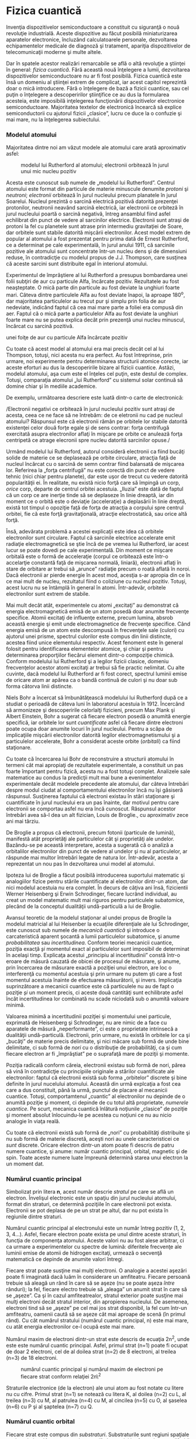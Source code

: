 * Fizica cuantică

Invenţia dispozitivelor semiconductoare a constituit cu siguranţă o nouă
revoluţie industrială. Aceste dispozitive au făcut posibilă
miniaturizarea aparatelor electronice, încluzând calculatoarele
personale, dezvoltarea echipamentelor medicale de diagnoză şi tratament,
apariţia dispozitivelor de telecomunicaţii moderne şi multe altele.

Dar în spatele acestor realizări remarcabile se află o altă revoluţie a
ştiinţei în general: /fizica cuantică/. Fără această nouă înţelegere a
lumii, dezvoltarea dispozitivelor semiconductoare nu ar fi fost
posibilă. Fizica cuantică este însă un domeniu al ştiinţei extrem de
complicat, iar acest capitol reprezintă doar o mică introducere. Fără o
înţelegere de bază a fizicii cuantice, sau cel puţin o înţelegere a
descoperirilor ştiinţifice ce au dus la formularea acesteia, este
imposibilă inţelegerea funcţionării dispozitivelor electronice
semiconductoare. Majoritatea textelor de electronică încearcă să explice
semiconductorii cu ajutorul fizicii „clasice”, lucru ce duce la o
confuzie şi mai mare, nu la înţelegerea subiectului.

*** Modelul atomului

Majoritatea dintre noi am văzut modele ale atomului care arată
aproximativ asfel:

#+CAPTION: modelul lui Rutherford al atomului; electronii orbitează în
#+CAPTION: jurul unui mic nucleu pozitiv
[[../poze/03120.png]]

Acesta este cunoscut sub numele de „modelul lui Rutherford”. Centrul
atomului este format din particule de materie minuscule denumite
/protoni/ şi /neutroni/; /electronii/ orbitează în jurul nucleului
precum planatele în jurul Soarelui. Nucleul prezintă o sarcină electrică
pozitivă datorită prezenţei protonilor, neutronii neavând sarcină
electrică, iar electronii ce orbiteză în jurul nucleului poartă o
sarcină negativă, întreg ansamblul fiind asfel echilibrat din punct de
vedere al sarcinilor electrice. Electronii sunt atraşi de protoni la fel
cu planetele sunt atrase prin intermediu gravitaţiei de Soare, dar
orbitele sunt stabile datorită mişcării electronilor. Acest model extrem
de popular al atomului a fost prezentat pentru prima dată de Ernest
Rutherford, ce a determinat pe cale experimentală, în jurul anului 1911,
că sarcinile pozitive ale atomului sunt concentrate într-un nucleu dens
şi de dimensiuni reduse, în contradicţie cu modelul propus de J.J.
Thompson, care susţinea că aceste sarcini sunt distribuite egal în
interiorul atomului.

Experimentul de împrăştiere al lui Rutherford a presupus bombardarea
unei folii subţiri de aur cu particule Alfa, încărcate pozitiv.
Rezultatele au fost neaşteptate. O mică parte din particule au fost
deviate la unghiuri foarte mari. Câteva dintre particulele Alfa au fost
deviate înapoi, la aproape 180^{o}, dar majoritatea particulelor au
trecut pur şi simplu prin folia de aur nedeviate, indicând faptul că cea
mai mare parte a foliei era compusă din aer. Faptul că o mică parte a
particulelor Alfa au fost deviate la unghiuri foarte mare nu se putea
explica decât prin prezenţă unui nucleu minuscul, încărcat cu sarcină
pozitivă.

#+CAPTION: Experimentul de împrăştiere al lui Rutherford; bombardarea
unei foiţe de aur cu particule Alfa încărcate pozitiv
[[../poze/03389.png]]

Cu toate că acest model al atomului era mai precis decât cel al lui
Thompson, totuşi, nici acesta nu era perfect. Au fost întreprinse, prin
urmare, noi experimente pentru determinarea structurii atomice corecte,
iar aceste eforturi au dus la descoperirile bizare al fizicii cuantice.
Astăzi, modelul atomului, aşa cum este el înţeles cel puţin, este destul
de complex. Totuşi, comparaţia atomului „lui Rutherford” cu sistemul
solar continuă să domine chiar şi în mediile academice.

De exemplu, următoarea descriere este luată dintr-o carte de
electronică:

/Electronii negativi ce orbitează în jurul nucleului pozitiv sunt atraşi
de acesta, ceea ce ne face să ne întrebăm: de ce eletronii nu cad pe
nucleul atomului? Răspunsul este că electronii rămân pe orbitele lor
stabile datorită existenţei celor două forţe egale şi de sens contrar:
forţa centrifugă exercitată asupra electronilor aflaţi în mişcare pe
orbite ce anulează forţa centripetă ce atrage elecronii spre nucleu
datorită sarcinilor opuse./

Urmând modelul lui Rutherford, autorul consideră electronii ca fiind
bucăţi solide de materie ce se deplasează pe orbite circulare, atracţia
faţă de nucleul încărcat cu o sarcină de semn contrar fiind balansată de
mişcarea lor. Referirea la „forţa centrifugă” nu este corectă din punct
de vedere tehnic (nici chiar pentru planete), dar este uşor de trecut cu
vedere datorită popularităţii ei. În realitate, nu există nicio forţă
care să împingă un corp, /orice/ corp, departe de centrul orbitei
acestuia. „Iluzia” este dată de faptul că un corp ce are inerţie tinde
să se deplaseze în linie dreaptă, iar din moment ce o orbită este o
deviaţie (acceleraţie) a deplasării în linie dreptă, există tot timpul o
opoziţie faţă de forţa de atracţia a corpului spre centrul orbitei, fie
că este forţă gravitaţională, atracţie electrostatică, sau orice altă
forţă.

Însă, adevărata problemă a acestei explicaţii este idea că orbitele
electronilor sunt circulare. Faptul că sarcinile electrice accelerate
emit radiaţie electromagnetică se ştie încă de pe vremea lui Rutherford,
iar acest lucur se poate dovedi pe cale experimentală. Din moment ce
mişcare orbitală este o formă de acceleraţie (corpul ce orbitează este
într-o accelarţie constantă faţă de mişcarea normală, liniară),
electronii aflaţi în stare de orbitare ar trebui să „arunce” radiaţie
precum o roată aflată în noroi. Dacă electronii ar pierde energie în
acest mod, acesţia s-ar apropia din ce în ce mai mult de nucleu,
rezultatul fiind o coliziune cu nucleul pozitiv. Totuşi, acest lucru nu
se întâmplă în general în atomi. Într-adevăr, orbitele electronilor sunt
extrem de stabile.

Mai mult decât atât, experimentele cu atomi „excitaţi” au demonstrat că
energia electromagnetică emisă de un atom posedă doar anumite frecvenţe
specifice. Atomii excitaţi de influenţe externe, precum lumina, absrob
această energie şi emit unde electromagnetice de frecvenţe specifice.
Când energia emisă de un atom este descompusă în frecvenţele sale
(culori) cu ajutorul unei prisme, spectrul culorilor este compus din
linii distincte, acestea fiind unice elementului respectiv. Acest
fenoment este în general folosit pentru identificarea elementelor
atomice, şi chiar şi pentru determinarea proporţiilor fiecărui element
dintr-o compoziţie chimică. Conform modelului lui Rutherford şi a
legilor fizicii clasice, domeniu frecvenţelor acestor atomi excitaţi ar
trebui să fie practic nelimitat. Cu alte cuvinte, dacă modelul lui
Rutherford ar fi fost corect, spectrul luminii emise de oricare atom ar
apărea ca o bandă continuă de culori şi nu doar sub forma câtorva linii
distincte.

Niels Bohr a încercat să îmbunătăţească modelului lui Rutherford după ce
a studiat o perioadă de câteva luni în laboratorul acestuia în 1912.
Încercând să armonizeze şi descoperirile celorlalţi fizicieni, precum
Max Plank şi Albert Einstein, Bohr a sugerat că fiecare electron posedă
o anumită energie specifică, iar orbitele lor sunt /cuantificate/ asfel
că fiecare dintre electroni poate ocupa doar anumite locuri în jurul
nucleului. Pentru a scăpa de implicaţiile mişcării electronilor datorită
legilor electromagnetismului şi a particulelor accelerate, Bohr a
considerat aceste orbite (/orbitali/) ca fiind staţionare.

Cu toate că încercarea lui Bohr de reconstruire a structurii atomului în
termeni cât mai apropiaţi de rezultatele experimentale, a constituit un
pas foarte împortant pentru fizică, acesta nu a fost totuşi complet.
Analizele sale matematice au condus la predicţii mult mai bune a
evenimentelor experimentale decât modelele precedente ale atomului, dar
câteva întrebări despre modul ciudat al comportamentului electronilor
încă nu îşi găsiseră răspunsul. Susţinerea faptului că electroni existau
în stări staţionare şi cuantificate în jurul nucleului era un pas
înainte, dar motivul pentru care electronii se comportau asfel nu era
încă cunoscut. Răspunsul acestor întrebări avea să-l dea un alt
fizician, Louis de Broglie., cu aproximativ zece ani mai târziu.

De Broglie a propus că electronii, precum fotonii (particule de lumină),
manifestă atât proprietăţi ale particulelor cât şi proprietăţi ale
undelor. Bazându-se pe această interpretare, acesta a sugerată că o
analiză a orbitalilor electronilor din punct de vedere al undelor şi nu
al particulelor, ar răspunde mai multor întrebări legate de natura lor.
Într-adevăr, acesta a reprezentat un nou pas în dezvoltarea unui model
al atomului.

Ipoteza lui de Broglie a făcut posibilă introducerea suportului
matematic şi analogiilor fizice pentru stările cuantificate al
electronilor dintr-un atom, dar nici modelul acestuia nu era complet. În
decurs de câţiva ani însă, fizicientii Werner Heisenberg şi Erwin
Schrodinger, fiecare lucrând individual, au creat un model matematic
mult mai riguros pentru particulele subatomice, plecând de la conceptul
dualităţii undă-particulă a lui de Broglie.

Avansul teoretic de la modelul staţionar al undei propus de Brogile la
modelul matricial al lui Heisenber la ecuaţiile diferenţiale ale lui
Schrodinger, este cunoscut sub numele de /mecanică cuantică/ şi
introduce o carcateristică aparent şocantă a lumii particulelor
subatomice, şi anume /probabilitatea/ sau /incertitudinea/. Conform
teoriei mecanicii cuantice, poziţia exacţă /şi/ momentul exact al
particulelor sunt imposibil de determinat în acelaşi timp. Explicaţa
acestui „principiu al incertitudinii” constă într-o eroare de măsură
cauzată de obicei de procesul de măsurare, şi anume, prin încercarea de
măsurare exactă a poziţiei unui electron, are loc o interferenţă cu
momentul acestuia şi prin urmare nu putem şti care a fost momentul
acestuia înainte de efectuarea măsurătorii, şi invers. Implicaţia
suprinzătoare a mecanicii cuantice este că particulele nu au de fapt o
poziţie /şi/ un moment precis, ci aceste două cantităţi sunt echilibrate
asfel încât incertitudinea lor combinată nu scade niciodată sub o
anumită valoare minimă.

Valoarea minimă a incertitudinii poziţiei şi momentului unei particule,
exprimată de Heisenberg şi Schrodinger, nu are nimic de a face cu
aparatele de măsură „neperformante”, ci este o proprietate intrinsecă a
dualităţii undă-particulă. Electronii, prin urmare, nu există în
orbitele lor ca şi „bucăţi” de materie precis delimitate, şi nici măcare
sub formă de unde bine delimitate, ci sub formă de /nori/ cu o
distribuţie de probabilităţi, ca şi cum fiecare electron ar fi
„împrăştiat” pe o suprafaţă mare de poziţii şi momente.

Poziţia radicală conform căreia, electronii existau sub formă de nori,
părea să vină în contradicţie cu principiile originale a stărilor
cuantificate ale electronilor: faptul că electronii există sub forma
„orbitelor” discrete şi bine definite în jurul nucelului atomului.
Această din urmă explcaţia a fost cea care a dus constituit, până la
urmă, punctul de placare al mecanicii cuantice. Totuşi, comportamtenul
„cuantic” al electronilor nu depinde de o anumită poziţie şi moment, ci
depinde de cu totul altă proprietate, /numerele cuantice/. Pe scurt,
mecanica cuantică înlătură noţiunile „clasice” de poziţie şi moment
absolut înlocuindu-le pe acestea cu noţiuni ce nu au nicio analogie în
viaţa reală.

Cu toate că electronii există sub formă de „nori” cu probabilităţi
distribuite şi nu sub formă de materie discretă, aceşti nori au unele
caracteristicei ce /sunt/ discrete. Oricare electron dintr-un atom poate
fi descris de patru numere cuantice, şi anume: număr cuantic principal,
orbital, magnetic şi de spin. Toate aceste numere luate împreună
determină starea unui electron la un moment dat.

*** Numărul cuantic principal

Simbolizat prin litera *n*, acest număr descrie /stratul/ pe care se
află un electron. Învelişul electronic este un spaţiu din jurul
nucleului atomului, format din straturi, ce determină poziţiile în care
electronii pot exista. Electronii se pot deplasa de pe un strat pe
altul, dar nu pot exista în regiunile dintre straturi.

Numărul cuantic principal al electronului este un număr întreg pozitiv
(1, 2, 3, 4...). Asfel, fiecare electron poate exista pe unul dintre
aceste straturi, în funcţia de componenţa atomului. Aceste valori nu au
fost alese arbitrar, ci ca urmare a experimentelor cu spectre de lumină:
diferitele frecvenţe ale luminii emise de atomii de hidrogen excitaţi,
urmează o secvenţă matematică ce depinde de anumite valori întregi.

Fiecare strat poate susţine mai mulţi electroni. O analogie a acestei
aşezări poate fi imaginată dacă luăm în considerare un amfiteatru.
Fiecare persoană trebuie să aleagă un rând în care să se aşeze (nu se
poate aşeza /între/ rânduri); la fel, fiecare electro trebuie să
„aleaga” un anumit strat în care să se „aşeze”. Ca şi în cazul
amfiteatrealor, stratul exterior poate susţine mai mulţi electroni decât
stratul interior, din apropierea nucleului. De asemenea, electroni tind
să se „aşeze” pe cel mai jos strat disponibil, la fel cum într-un
amfiteatru, oamenii caută să se aşeze cât mai aproape de scenă (în
primul rând). Cu cât numărul stratului (numărul cuantic principal, n)
este mai mare, cu atât energia electronilor ce-l ocupă este mai mare.

Numărul maxim de electroni dintr-un strat este descris de ecuaţia
2n^{2}, unde este este numărul cuantic principal. Asfel, primul strat
(n=1) poate fi ocupat de doar 2 electroni, cel de al doilea strat (n=2)
de 8 electroni, al treilea (n=3) de 18 electroni.

#+CAPTION: numărul cuantic principal şi numărul maxim de electroni pe
#+CAPTION: fiecare strat conform relaţiei 2n\^2
[[../poze/03391.png]]

Straturile electronice (de la electron) ale unui atom au fost notate cu
litere nu cu cifre. Primul strat (n=1) se notează cu litera K, al doilea
(n=2) cu L, al treilea (n=3) cu M, al patrulea (n=4) cu M, al cincilea
(n=5) cu O, al şaselea (n=6) cu P şi al şaptelea (n=7) cu Q.

*** Numărul cuantic orbital

Fiecare strat este compus din /substraturi/. Substraturile sunt regiuni
spaţiale ce descriu locul în care pot exista „nori” electronici iar
forma lor este diferită de la un substrat la altul. Primul substrat are
forma unei sfere, dacă îl privim sub forma unui nori de electroni ce
„înveleşte” tridimensional nucleul atomic. Cel de al doilea substrat
însă, este compus din doi „lobi” conectaţi împreună într-un singur punct
în apropierea centrului atomului. Al treilea substrat este format
dintr-un set de patru „lobi” aranjaţi în jurul nucleului.

#+CAPTION: reprezentarea substraturilor sub formă orbitală
[[../poze/03420.png]]

Numărul orbital este un număr întreg, la fel ca şi numărul principal,
doar că înclude şi zero. Aceste numere sunt simbolizate prin intermediul
literei *l*. Numărul substraturilor dintr-un strat este egal cu numărul
cuanti orbital. Asfel, primul strat (n=1) are un substrat, numerotat cu
0; al doilea strat (n=2) are două substraturi, 0 şi 1; al treilea strat
(n=3) are trei substraturi, 0,1 şi 2. O altă convenţie, foarte des
întâlnită, este numerotarea substraturilor prin s (l=0), p (l=1), d
(l=2) şi f (l=3)

#+CAPTION: (a) reprezentarea lui Bohr a atomului de argint, (b)
reprezentarea substraturilor atomului de Ag; notaţia spectroscopică
[[../poze/03392.png]]

*** Numărul cuantic magnetic

Numărul cuantic magnetic al unui electron determină orientarea formei
substratului. „Lobii” substraturile pot fi orientăţi în mai multe
direcţii. Aceste orientării diferite poartă numele de /orbitali/. Primul
substrat (s; l=0) este o sferă fără posibilitatea de existenţă a unei
direcţii, prin urmare, în acest caz, avem doar un orbital. Pentru al
doilea substrat (p; l=1) din fiecare strat, „lobii” acestora pot avea
trei direcţii diferite.

Simbolul numărului magnetic este *m_{l}*. Pentru a calcula numărul de
orbitali din fiecare strat, înmulţim numărul substratului şi adăugăm 1
(2*l + 1). De exemplu, priumul substrat (l=0) al oricărui strat, conţine
un singur orbital, numerotat cu 0; al doilea substrat (l=1) al oricărui
strat conţine trei orbitali, -1, 0, 1; al treilea substrat (l=2) conţine
cinci orbitali, numerotaţi cu -2, -1, 0, 1 şi 2; etc.

*** Numărul cuantic de spin

Proprietatea de „spin” a electronilor a fost descoperită pe cale
experimentală. O observaţie mai atentă a liniilor spectrale a reliefat
faptul că fiecare linie este de fapt o pereche de linii foarte apropiate
una de cealaltă, ipoteza fiind că această structură este rezultatul
spin-ului fiecărui electron în jurul propriei sale axe. Atunci când sunt
excitaţi, electronii cu spin diferit vor emite energie sub frecvenţe
diferite.

Numărul de spin este simbolizat prin *m_{s}*. În fiecare orbital, din
fiecare substrat al fiecărui strat, pot exista doi electroni, unul cu
spin +1/2, iar celălalt cu spin -1/2.

*** Principiul de excluziune al lui Pauli

Explicarea aşezării electronilor în atom cu ajutorul acestor numere
cuantice poartă numele de /principiul de excluziune al lui Pauli/. Acest
principiu spune că, în acelaşi atom, nu pot exista doi electronic care
să ocupe exact aceleaşi stări cuantice. Cu alte cuvinte, fiecare
electron al unui atom posedă un set unic de numere cuantice. Acest lucru
impune o limită numărului de electroni ce pot ocupa orice orbital,
substrat sau strat.

Mai jos este este prezentat aranjamentul electronic al atomului de
hidrogen:

#+CAPTION: aranjamentul electronic al atomului de hidrogen
[[../poze/03365.png]]

Cu nucleul format dintr-un singur proton, este suficient un electron
pentru ca atomul să atingă achilibrul electrostatic (sarcina electrică
pozitivă a protonului este în echilibru cu sarcina electrică negatică a
electronului). Acest electron ocupă stratul cel mai de jos (n=1), primul
substrat (l=1), în singurul orbital (orientarea spaţială) al acelui
substrat (m_{l}=0), cu un spin de 1/2. O metodă practică şi des
întâlnită de descriere a acestui aranjament constă în scrierea
electronilor în funcţie de straturile şi substraturile ocupate; această
convenţie portă numele de /notaţia spectroscopică/. Sub această notaţie,
numărul stratului este un număr întreg pozitiv, substratul este o literă
(s, p, d, f), iar numărul total de electroni dintr-un substrat (toţi
orbitalii şi spinii incluşi) este reprezentat printr-un indice superior.
Asfel, hidrogenul, având doar un singur electron în stratul inferior, se
poate descrie prin notaţia 1s^{1}.

Trecând la următorul atom (în ordinea numărului atomic), avem elementul
heliu:

#+CAPTION: aranjamentul electronic al atomului de heliu
[[../poze/03366.png]]

Nucleul unui atom de heliu are în compoziţia sa doi protoni, iar acest
lucru necesită existenţa a doi electroni pentru a echilibra sarcina
electrică totală a atomului. Din moment ce ambii electroni, unul cu spin
1/2, celălalt cu spin -1/2, „încap” pe un singur orbital, configuraţia
atomului de heliu nu necesită substraturi sau straturi suplimentare
pentru cel de al doilea electron.

Totuşi, un atom ce conţine trei sau mai mulţi electron, va necesita
substraturi adiţionale pentru toţi acei electroni, din moment ce pe
stratul inferior (n=1) încat doar doi electron. Să considerăm următorul
atom, cel de litiu.

#+CAPTION: aranjamentul electronic al atomului de litiu
[[../poze/03367.png]]

Un atom de litiu foloseşte doar o fracţiune din capacitatea stratului L
(n=2), capacitatea totală a acestuia fiind de opt electroni (capacitatea
maximă a stratului = 2n^{2}, unde n este numărul stratului). Dacă
examinăm aranjamentul electronic al unui atom cu stratul L completat,
putem vedea cum toate combinaţiile de substraturi, orbitali şi spini
sunt ocupate de electroni. Elementul ce corespunde acestei configuraţii
este neonul.

#+CAPTION: aranjamentul electronic al atomului de neon
[[../poze/03368.png]]

Adesea, atunci când se foloseşte notaţia spectroscopică a unui atom,
toate straturile ce sunt ocupate complet sunt ignorate, fiind scrise
doar straturile neocupate sau stratul ocupat superior. De exemplu,
neonul (prezentat mai sus), ce are două straturi complet ocupate, poate
fi descris pur şi simplu prin 2p^{6} în loc de 1s^{2}2s^{2}2p^{6}.
Litiul, având stratul K complet ocupat, şi doar un singur electron în
stratul L, poate fi descris prin notaţia 2s^{1} în loc de 1s^{2}2s^{1}.

„Ignorarea” straturilor inferioare, complet ocupate, nu este doar o
convenţie de scriere, ci ilustrează foarte bine un principiu de bază al
chimiei: comportamentul chimic al unui element este determinat în primul
rând de straturile sale neocupate. Atât hidrogenul cât şi litiul posedă
un singur electron în straturile superioare (1s^{1} şi 2s^{1}), iar
acest lucru se traduce printr-un comportament similar al celor două
elemente. Ambele elemente sunt reactive, şi au o reactivitate similară.
Contează mai puţin faptul că litiul posedă un strat complet (K) în plus
faţă de hidrogen. Comportamentul său chimic este determinat de stratul
său neocupat, L.

Elementele a căror straturi superioare sunt ocupate complet, sunt
clasificate ca elemente /nobile/, fiind aproape non-reactive faţă de
celelalte elemente. Aceste elemente au fost clasificate în trecut ca
/inerte/, crezându-se că sunt complet non-reactive, dar acestea pot
forma compuşi cu alte elemente în condiţii specifice.

Sumar:

-  Electronii există în atomi sub formă de „nori” ai probabilităţilor
   distribuite, şi nu sub forma unor corpuri discrete ce orbitează în
   jurul nucelului precum sateliţii în jurul planetelor
-  Fiecare electron din jurul nucleului atomului are o „stare” unică
   descrisă de patru numere cuantice: numărul cuantic principal,
   cunoscut sub numele de strat; numărul cuantic orbital, cunoscut sub
   numele de substrat; numărul cuantic magnetic, ce descrie orbitalul
   (orientarea stratului); numărul cuantic de spin, sau pur şi simplu
   spin. Aceste stări sunt cuantificate, adică electronul nu poate
   exista „între” aceste stări ce sunt definite de numerotaţia cuantică
-  Numărul cuantic principal (n) descrie stratul pe care se află
   electronul. Cu cât acest număr este mai mare, cu atât raza norului
   electronic este mai mare faţa de nucleul atomului, şi cu atât este
   mai mare energia electronului. Aceste numere sunt numere întregi
   pozitive
-  Numărul cuantic orbital (l) descrie forma norului electronic dintr-un
   anumit strat şi este cunoscut adesea sub numele de substrat. Numărul
   substraturilor (formelor norilor electronici) din oricare strat este
   egal cu număru cuantic orbital. Acestea sunt numere întregi pozitive
   ce încep de la zero şi se termină la n-1 (n - numărul cuantic
   principal)
-  Numărul cuantic magnetic m_{l} descrie orientarea substratului (forma
   norului electronic). Numărul orientărilor substraturilor este de 2l +
   1 (l - numărul cuantic orbital). Fiecare orientare unică poartă
   numele de orbital. Aceste numere sunt întregi, cu valor între -l şi l
-  Numărul cuantic de spin m_{s} descrie o altă proprietate a
   electronului, iar valoarea acestuia poate să fie +1/2 sau -1/2
-  Principiul de excluziune al lui Pauli spune că, într-un atom, nu
   există doi electroni cu acelaşi set de numere cuantice. Prin urmare,
   numărul maxim de electroni pe fiecare orbital este de 2 (spin=1/2 şi
   spin=-1/2), de exemplu
-  Notaţia spectroscopică este o convenţie folosită pentru descrierea
   configuraţiei electronilor dintr-un atom. Straturile sunt descrise de
   numere întregi, urmate de substraturi, descrise cu ajutorul literelor
   (s, p, d, f), iar un indice superior este folosit pentru indicarea
   numărului total de electroni de pe fiecare substrat în parte
-  Comportamentul chimic al unui atom este complet determinat de
   electronii din straturile neocupate complet. Straturile inferioare
   ocupate complet nu au aproape niciun efect asupra formării
   legăturilor chimice ale elementelor

* Valenţa şi structura cristalină

*** Valenţa

Electronii din stratul exterior, sau stratul de valenţă, sunt cunoscuţi
sub numele de electroni de /valenţă/. Aceşti electroni sunt responsabil
de proprietăţile chimice ale elementelor. Aceştia sunt electronii ce
participă la reacţiile chimice cu celelalte elemente. Conform unei
reguli chimice simplificate, aplicabilă reacţiilor simple, atomii
încearcă să-şi completeze toate locurile libere ale stratului exterior
cu electroni. Atomii pot ceda câţiva elecroni pentru a „descoperi” un
strat complet, sau pot accepta câţiva electroni pentru a completa
ultimul strat (stratul exterior). Ambele procese duc la formarea
ionilor. Atomii pot chiar să împartă electroni între ei în încercarea de
completare a stratului exterior, ducând la formarea legăturilor
moleculare, adică, atomii se asociază pentru formarea unei molecule.

De exemplu, elementele din grupa I din tabelul periodic, Li, Na, K, Cu,
Ag şi Au au doar un singur electron de valenţă (numărul de electroni de
pe ultimul strat). Toate aceste elemente posedă proprietăţi chimice
similare. Aceşti atomi cedează un electron pentru a reacţiona cu alte
elemente, iar această proprietatea face ca aceste elemente să fie
conductoare excelente de electricitate.

#+CAPTION: elementele din grupa I; toate au un singur electron de
valenţă, electron care este cedat în reacţia cu alte elemente chimice
[[../poze/03394.png]]

Elementele din grupa VIIA, Fl, Cl şi BR, au toate câte 7 electroni în
stratul exterior (stratul de valenţă). Aceste elemente acceptă un
electron pentru completarea stratului de valenţă la 8 electroni. În
cazul în care aceste elemente acceptă un electron, ele formează ioni
negativi. Din moment ce nu cedeazăelectroni, aceste elemente sunt foarte
buni izolatori electrici.

#+CAPTION: elementele din grupa VIIA; toate au şapte electroni de
valenţă, prin urmare, acestea acceptă un electron pentru completarea
#+CAPTION: stratului de valenţă
[[../poze/03394.png]]

De exemplu, un atom de Cl acceptă un electron al unui atom de Na
devenind ion negativ Cl^{-}, iar atomul de Na devine ion pozitiv,
Na^{+}. Un /ion/ este un atom, moleculă sau grupare de atomi care are un
exces de sarcină electrică pozitivă sau negativă. Acesta este modul în
care Na şi Cl se combină pentru formarea NaCl, sarea de masă, care este
defapt o pereche de ioni, Na^{+}Cl^{-}. Fiindcă sarcinile celor doi ioni
sunt de semn contrar, cei doi se atrag reciproc.

#+CAPTION: Atomul de Na doneazăun electron atomului de Cl, formând ioni
#+CAPTION: pozitivi şi negativ de Na, respectiv Cl
[[../poze/03398.png]]

Structura cristalină a clorurii de sodiu (NaCl) este prezentată în
figura de mai jos.

#+CAPTION: structura cristalină a clorurii de sodiu (NaCl)
[[../poze/03400.png]]

Elementele din grupa a VIIIA, He, Ne, Ar, Kr şi Xe au toate câte 8
electroni pe stratul de valenţă. Acest lucru înseamnă că aceste elemente
nici nu donează dar nici nu acceptă electroni, neparticipând la reacţii
chimice cu alte elemente. Toate sunt izolatori electrici şi se găsesc
sub formă de gaz la temperatura camerei.

#+CAPTION: elementele din grupa VIIIA au toate câte 8 electroni pe
stratul de valentă, prin urmare, aceste elemente nu cedează şi nici nu
acceptă electroni, ceea ce înseamnă ca nu pot participa la reacţii
#+CAPTION: chimice
[[../poze/03396.png]]

Elementele din grupa IVA, C, Si şi Ge au toate câte 4 electroni în
stratul de valenţă. Aceste elemente formează compuşi cu alte elemente,
dar nu formează ioni. Acest tip de legătură este cunoscută sub numele de
/legătură covalentă/. Se poate observa că atomul din centru are
completat stratul de valenţă prin punerea în comun a electronilor
atomilor. Figura de mai jos este o reprezentare bi-dimensională a unui
aranjament tri-dimensional. Elementele din această grupă prezintă
proprietăţile semiconductoare pe care le vom studia în continuare.

#+CAPTION: elementele din grupa IVA au toate câte 4 electroni pe stratul
de valenţă; aceste elemente sunt studiate în electronică pentru
#+CAPTION: proprietăţile lor semiconductoare
[[../poze/03397.png]]

*** Structura cristalină

Majoritatea substanţelor inorganice formează o structură ordonată
denumită /cristal/ atunci când se formează legături între atomii sau
ionii acestora. Chiar şi metalele sunt compuse din cristale, la nivel
microscopic. Practic însă, toate metalele industriale au o strucutră
policristalină, în afară de materialele semiconductoare ce sunt
monocristaline.

Majoritatea metalelor sunt moi şi uşor deformabile pe cale industrială.
În timpul prelucrării, microcristalele sunt deformate, iar electronii de
valenţă sunt liberi să se deplaseze prin reţeaua cristalină, şi de la
cristal la cristal. Electronii de valenţă nu aparţin unui atom anume, ci
tuturor atomilor.

Structura cristalină rigidă a NaCl prezentată mai sus, este compusă
dintr-o structură regulată repetitivă formată din ioni pozitivi de Na şi
ioni negativ de Cl. Odată ce atomii de Na şi Cl formează ionii de Na^{+}
şi Cl^{-} prin transferul unui electron de la Na la Cl, fără existenţa
electronilor liberi, electronii nu sunt liberi să se deplaseze prin
reţeaua cristalină, o diferenţa mare faţă de metale. Nici ionii nu sunt
liberi. Ionii sunt liberi să se deplaseze doar dacă NaCl este dizolvata
în apă, dar în acest caz, cristalul nu mai există. Materialele ionice
formează structuri cristaline datorită atracţiei electrostatice
puternice dintre ionii încărcaţi cu sarcini opuse.

Materialele semiconductoare din grupa IV (C, Si, Ge), formează de
asemenea cristale. Fiecare atom formează o legătură chimică covalentă cu
alţi patru atomi. Cristalul format este practic o singură moleculă.
Structura cristalină este relativ rigidă şi rezistă deformaţiilor.
Există un număr relativ mic de electroni liberi prin cirstal.

Sumar:

-  Atomii încearcă să-şi completeze stratul exterior, de valenţă, cu
   toţi cei 8 electroni (2 electroni pentru stratul inferior). Atomii
   pot dona, accepta sau împărţi electroni pentru a completa un strat
-  Atomii formează adesea structuri ordonate şi rigide denumite cristale
-  Un ion pozitiv se formează prin cedarea unui elentron de către un
   atom neutru
-  Un ion negativ se formează prin acceptarea unui elentron de către un
   atom neutru
-  Elementele semiconductoare din grupa IVA, C, Si şi Ge au o structură
   cristalină de tip diamant. Fiecare atom al cristalului este parte a
   unei molecule gigantice, formând legături cu alţi patru atomi
-  Majoritatea dispozitivelor semiconductoare sunt confecţionate din
   monocristale

* Teoria benzilor de energie

Fizica cuantică descrie starea electronilor dintr-un atom cu ajutorul
celor patru numere cuantice. Aceste numere descriu /stările permise/ ale
electronilor dintr-un atom. Dacă revenim la analogia amfiteatrului,
numerele cuantice descriu numărul rândurilor şi a locurilor existente.
Electronii individuali pot fi descrişi printr-o combinaţie de numere
cuantice, precum un spectator într-un amfiteatru primeşte un anumit rând
şi număr.

La fel ca spectatorii dintr-un amfiteatru, ce se pot deplasa liberi
între scaune şi rânduri, şi electronii îşi pot modifica starea dacă
există destulă energie şi loc pentru deplasarea acestora. Din moment ce
nivelul stratului este strâns legat cu cantitatea de energie a unui
electron, „salturile” între straturi (şi chiar substraturi) necesită un
transfer de energie. Pentru ca un electron să se poată deplasa într-un
strat mai înalt, acesta are nevoie de energie adiţională dintr-o sursă
externă. Folosind analogia amfiteatrului, pentru a ajunge într-un rând
de scaune superior, este nevoie de o energie din ce în ce mai mare,
deoarece persoana trebuie să urce la o înălţime tot mai mare ce necesită
învingerea forţei gravitaţionale. De asemenea, dacă un electron coboară
pe un strat inferior, acesta cedează energie. Aceste nivele poartă
numele de /nivele energetice/

Nu toate „salturile” sunt însă egale, cele dintre straturi necesită cel
mai mare schimb de energie, pe când salturile dintre substraturi sau
dintre orbitali necesită un schimb de energie mai mic.

Când atomii se combină pentru formarea substanţelor, straturile,
substraturile şi orbitalii exterior se combină între ele, ducând la
creşterea energiei disponible pentru electroni. Când un număr foarte
mare de atomi sunt foarte aproape unul de celălalt, aceste nivele de
energie disponibile formează o /bandă/ de electroni aproape continuă,
bandă pe care electroni se pot deplasa cu uşurinţă.

#+CAPTION: suprapunerea benzilor energetice în cazul metalelor
[[../poze/03370.png]]

Lăţimea acestor benzi şi distanţa dintre ele determină mobilitatea
electronilor în cazul aplicării unui câmp electric asupra lor. În
substanţele metalice, benzile libere se suprapun cu benzile ce conţin
electroni, ceea ce înseamnă că electronii unui singur atom se pot
deplasa la un nivel energetic mai mare necesitând foarte puţină energie
externă sau chiar deloc. Asfel, electronii din stratul exterior sunt
cunoscuţi sub numele de /electroni liberi/ şi se pot deplasa foarte uşor
dacă sunt supuşi unui câmp electric exterior.

Suprapunerea benzilor nu are loc însă în toate substanţele, indiferent
de numărul atomilor ce se află în proximitate. În cazul unor substanţe,
există o distanţa considerabilă între banda de valenţă (nivelul
energetic cel mai mare) şi următoarea bandă goală, denumită /banda de
conducţie/. Prin urmare, electronii de valenţă sunt „legaţi” de atomii
lor şi nu pot deveni mobili în cadrul substanţelor fără ajutorul unei
energii externe considerabile. Aceste substanţe formează materialele
izolatoare (dielectrice).

#+CAPTION: separarea benzilor energetice în cazul dielectricilor
[[../poze/03371.png]]

Însă, materialele din categoria /semiconductorilor/ au o „distanţă
energetică” îngustă între benzile de valenţă şi cele de conducţie.
Asfel, cantitatea de energie necesară pentru trecerea electronilor de
valenţă în banda de conducţie, de undă devin mobil, este destul de
modestă.

#+CAPTION: separarea benzilor energetice în cazul materialelor
#+CAPTION: semiconductoare
[[../poze/03372.png]]

La temperaturi joase, energia termică disponibilă pentru „împingerea”
electronilor de valenţă peste spaţiul dintre banda de valenţă şi cea
conducţie este foarte mică, iar materialul semiconductor se comportă
precum un izolator. La temperaturi înalte însă, energia termică devine
suficient de mare pentru a forţa electronii peste „distanţa energetică”,
iar materialul se va comporta precum un material conductor.

Sumar:

-  Pentru îndepărtarea unui electron din banda de valenţă spre o bandă
   neocupată, superioară, denumită bandă de conducţie, este nevoie de o
   anumită energie exterioară. Pentru deplasarea electronilor între
   straturi este nevoie de o energie mai mare decât pentru deplasarea
   lor între substraturi.
-  Datorită faptului că banda de valenţă şi cea de conducţie se suprapun
   în cazul metalelor, energia necesară pentru deplasarea unui electron
   este mică. Prin urmare, metalele sunt conductori de electricitate
   foarte buni
-  Spaţiul foarte mare existent între banda de valenţă şi cea de
   conducţie în cazul materialelor izolatoare, necesită o energie foarte
   mare pentru deplasare electronilor între aceste benzi. Din această
   cauză, aceste materiale sunt bune izolatoare şi nu conduc
   electricitate
-  Materialele semiconductoare au un spaţiu relativ mic între banda de
   valenţă şi banda de conducţie. Semiconductorii puri nu sunt nici buni
   izolatori, nici buni conductori

* Electroni şi goluri

Materialele semiconductoare pure sunt izolatori relativ buni, în
comparaţie cu metalele, dar nu sunt la fel de bune precum sticla, de
exemplu. Pentru a putea fi folosit în aplicaţii cu semiconductori,
materialul semiconductor pur, nedopat, nu trebuie să conţină mai mult de
o impuritatea la 10 miliarde de atomi semiconductori. Acest lucru este
analog unei impurităţi sub formă de „un fir de praf într-un sac de
zahăr”. Materialele semiconductoare impure sunt conductoare mult mai
bune, dar nu la fel de bune precum metalele. De ce se întâmplă acest
lucru? Pentru a putea răspunde acestei întrebări, trebuie să ne uităm la
structura electronică a acestor materiale.

#+CAPTION: strucutra electronică a materialelor semiconductoare;
#+CAPTION: reprezentarea electronilor şi a golurilor
[[../poze/03403.png]]

În figura de sus (a), cei patru electroni din stratul de valenţă a unui
material semiconductor formează legături covalente cu alţi patru atomi.
Toţi electronii unui atom sunt formează legături covalente. Electronii
nu se pot deplasa liber în structura cristalului. Prin urmare,
semiconductorii puri (intrinseci) sunt izolatori relativ buni în
coparaţie cu metalele. Energia termină poate elibera ocazional un
electron din structura cristalină a semiconductorului. Acest electron se
poate deplasa liber prin structura cristalului (electron liber). Când
acest electron a fost eliberat cu ajutorul unei energii exterioare, a
lăsat în urma lui un loc liber cu sarcină pozitivă în structura
cristalului, sarcină cunoscută sub numele de /gol/. Acest gol nu este
nici el fix, ci se poate deplasa liber. Atât electronul, cât şi golul
contribuie la conducţia electrică a cristalului. Electronul este liber
până în moment în care „cade” într-un gol, proces cunoscut sub numele de
/recombinaţie/. Dacă se aplică un câmp electric extern asupra
semiconductorului, electronii şi golurile se vor deplasa în direcţii
opuse. Creşterea temperaturii duce le creşterea numărului de electroni
şi goluri şi la descreşterea rezistenţei. Acest lucru este exact opus
comportamentului metalelor, unei rezistenţa creşte cu creşterea
temperaturii datorită creşterii coliziunilor dintre electroni şi
structura cristalină. Numărul de electroni şi goluri într-un
semiconductor intrinsec este egal. Totuşi, viteza de deplasare ai celor
doi purtători de sarcină (electroni şi goluri) nu este egală la
aplicarea unui câmp electric extern. Cu alte cuvinte, /mobilitatea/
celor doi purtători de sarcină nu este aceeiaşi.

Materialele semiconductoare pure nu sunt foarte folositoare. Acestea
trebuie să prezintă un nivel înalt de puritate înainte de adăugarea
impurităţilor specifice.

Materialele semiconductoare pure (1 parte la 10 miliarde), pot fi
„murdărite” cu aproximativ 1 parte la 10 milioane pentru creşterea
numărului de purtători de sarcină. Adăugarea unei impurităţi precise
unui material semiconductor este cunoscută sub numele de /dopare/.
Doparea creşte conductivitatea semiconductorului, pentru ca acesta să se
comporta mai mult ca un metal decât ca un izolator.

*** Impuritatea donoare de tip N

Creşterea numărului sarcinilor electrice negative din structura
cristalină a unui material semiconductor se poate realiza prin doparea
cu electroni a unui material /donor/ precum fosforul. Materialele
donatoare de electroni, cunoscute şi sub numele de „materiale de /tip
N/”, includ elemente din grupa VA a tabelului periodic: N (azot), P
(fosfor), As (arsenic) şi Sb (stibiu sau antimoniu). Azotul şi fosforul
sunt folosite ca dopanţi de tipul N pentru diamant, iar fosforul,
arsenicul şi stibiul sunt folosite pentru siliciu.

Structura cristalină din figura de mai jos conţine atomi având câte
patru electroni în stratul de valenţă, formând câte patru legături
covalente cu atomii adiacenţi. Aceasta este structura anticipată a
materialului semiconductor. Adăugarea unui atom de fosfor cu cinci
electroni în stratul de valenţa întroduce un electron suplimentar în
structura materialului, în comparaţie cu atomul de siliciu (figura de
mai jos (b)). Impuritatea petavalentă formează patru legături covalente
cu patru atomi de siliciu cu ajutorul a patru electroni din cei cinci
disponibili. Structura asfel formată va dispune de un electron liber,
rămas de la atomul de fosfor, ce nu are o legătură foarte strânsă cu
cristalul la fel cu au ceilalţi electroni de siliciu, fiind liber să se
deplaseze în cristal. Din moment de am dopat semiconductorul cu un atom
de fosfor la fiecare 10 milioane de atomi de siliciu, există relativ
puţini electroni liberi creaţi prin dopaj, dacă face o comparaţie cu
numărul de atomi de siliciu prezenţi în structură. Totuşi, dacă facem o
comparaţie între numărul de electroni liberi ai materialului dopat cu
materialul pur, numărul de electroni liberi este relativ mare. Aplicarea
unui câmp electric extern produce o conducţie electrică puternică a
materialului semiconductor dopat în banda de conducţie. Un nivel de
dopaj mai ridicat, produce o conducţie şi mai puternică. Asfel, un
material conductor cu o conductivitate scăzută, a fost „transformat”
într-un material conductor destul de bun.

#+CAPTION: (a) configuraţia electronică a donorului de tip N (fosfor),
acceptorului de tip P (bor) şi a siliciului (pentru referinţă)
(b)impuritatea donorului de tip N crează electroni liberi;
(c)impuritatea acceptorului de tip P crează goluri [[../poze/03404.png]]

*** Impuritatea acceptoare de tip P

De asemenea, este posibilă introducerea unei purităţi cu trei electroni
în stratul de valenţă, adică un electron în minus faţă siliciu. Acest
lucru duce la formarea unui gol, un purtător de sarcină pozitivă. Atomul
de bor (B), ce are trei electroni pe stratul de valentă, încearcă să
realizeze patru legături covalente cu atomii de siliciu, iar pe
parcursul acestui proces, cei trei electroni se vor deplasa încercând să
formeze aceste legături (figura de mai sus (c)). Acesta lucru duce la
impresia că golul se deplasează. Mai mult, atomul trivalent de bor poate
împrumuta un electron de la un atom de siliciu adiacent (sau distant)
pentru formarea celor patru legături covalente. Dar acest lucru înseamnă
ca atomul de siliciu are un deficit de un electron. Cu alte cuvinte,
golul s-a „deplasat” pe un atom de siliciu vecin. Golurile se regăsesc
în banda de valenţă, cu un nivel mai jos decât banda de conducţie.
Doparea cu un acceptor - un atom ce poate accepta un electron - crează o
deficienţă de electroni în structura materialului, sau un exces de
goluri (cele două exprimări sunt echivalente). Din moment ce golurile
sunt purtători de sarcină pozitivă, un dopant acceptor de electroni
poartă numele de „dopant de /tip P/. Elementele dopante de tip P includ
elementele din grupa IIIA a tebelului periodic: B (bor), Al (aluminiu),
Ga (galiu) şi In (indiu). Borul este folosit pe post de dopant pentru
siliciu şi diamant, iar indiul pentru germaniu.

*** Deplasarea electronilor şi a golurilor

Există o strânsă legătură, în analogia „mărgelelor dintr-un tub”, între
deplasarea golurilor şi deplasarea electronilor. Mărgelele reprezintă
electronii dintr-un conductor. Deplasarea electronilor de la stânga la
dreapta într-un semiconductor de tip N se poate explica asfel:
electronul intră în tub prin partea stângă şi iese prin partea dreaptă.
Deplasarea electronilor de tip N are loc în banda de conducţie. Putem
compara această deplasare cu deplasarea golurilor în banda de valenţă.

#+CAPTION: analogia mărgelelor dintr-un tub pentru deplasarea
#+CAPTION: electronilor şi a golurilor
[[../poze/03405.png]]

Ceea ce trebuie înţeles este că electroni se deplasează în direcţia
contrare de deplasare a golurilor. Golurile nu sunt altceva decât
absenţa electronilor din banda de valenţă, având prin urmare o sarcină
pozitivă, sarcină datorată prezenţei protonilor din nucleu, şi de fapt
aceasta este sarcina „imaginară” pe care o reprezentăm cu ajutorul
golurilor.

Deplasarea electronilor (curent) într-un semiconductor de tip N este
similară deplasării electronilor dintr-un conductor metalic. Atomii
materialului dopant de tip N furnizează electroni pentru conducţie.
Aceşti electroni poartă numele de /purtători de sarcină majoritari/.
Dacă aplicăm un câmp electric între două puncte ale unui material
semiconductor, electronii intră prin partea negativă (-) a materialului,
traversează structura acestuia şi ies prin partea dreaptă (+),
terminalul pozitiv al bateriei.

#+CAPTION: (a) deplasarea electronilor într-un material semiconductor de
tip N; (b) (a) deplasarea electronilor într-un material semiconductor de
#+CAPTION: tip P
[[../poze/03407.png]]

Sumar:

-  Materialele semiconductoare pure, cu un procent de 1 parte la 10
   miliarde, nu sunt bune conductoare
-  Materialele semiconductoare de tip N sunt dopate cu o impuritate
   petavalentă pentru crearea electronilor liber. Un asfel de material
   este conductor, iar purtătorii de sarcină majoritari sunt în acest
   caz electronii
-  Materialele semiconductoare de tip P sunt dopate cu o impuritate
   trivalentă şi duce la crearea unei abundenţe de goluri în structura
   semiconductorului. Un asfel de material este conductor, iar
   purtătorii de sarcină majoritari sunt în acest caz golurile

* Joncţiunea P-N

Dacă un bloc de material semiconductor de tip P este adus în contact cu
un bloc de material semiconductor de tip N (figura de mai jos (a)),
rezultatul este nesatisfăcător. Vom avea două blocuri conductoare aflate
în contact unul cu celălalt, dar fără proprietăţi unice. Problema constă
în existenţă a două corpuri cristaline distincte şi separate. Numărul de
electroni este echilibrate de numărul de electroni în ambele blocuri.
Asfel, niciunl dintre cele două blocuri nu are o sarcină netă.

Totuşi daca un /singur/ cristal semiconductor este confecţionat (dopat)
cu un material de tip P la un capăt, şi un material de tip N la celălalt
capăt, combinaţia respectivă prezintă unele proprietăţi unice. În
materialul de tip P, majoritatea purtătorilor de sarcină sunt goluri,
aceştia putându-se deplasa liberi prin structura cristalului. În
materialul de tip N majoritatea purtătorilor de sarcină sunt electroni,
şi aceştia putându-se deplasa liberi prin structura cristalului. În
jurul joncţiunii însă (intersecţia dintre cele două tipuri de
materiale), electronii materialului N trec peste joncţione şi se combină
cu golurile din materialul P (figura de jos, (b)). Regiunea materialului
P din apropierea joncţiunii capătă o sarcină nagativă datorită
electronilor atraşi, iar Regiunea materialului N din apropierea
joncţiunii capătă o sarcină pozitivă datorită electronilor cedaţi.
Stratul subţire a acestei structuri cristaline, dintre cele două sarcini
de semne contrare, va fi „golit” de majoritatea purtătorilor de sarcină,
prin urmare, acesta este cunoscută sub numele de /zona de golire/, şi
devine un material semiconductor pur, non-conductor. De fapt, aproape că
avem un material izolator ce separă cele două regiuni conductive P şi N.

#+CAPTION: (a) două blocuri P şi N de material semiconductor nu au nicio
proprietate remarcabilă; (b) un singur cristal dopat atât cu impurităţi
P cât şi cu impurităţi N duce la formarea unei bariere de potenţial
[[../poze/03408.png]]

Această separare de sarcini în jurul joncţiunii P-N (zona de golire)
constituie în fapt o barieră de potenţial. Această barieră de potenţial
trebuie să fie „învinsă” de o sursă de tensiune externă pentru a se
putea comporta precum un material conductor. Formarea joncţiunii şi a
barierei de potenţial are loc în timpul procesului de fabricaţie.
„Înălţimea” barierei de potenţial depinde de materialele folosite pentru
fabricarea acestuia. Joncţiunile PN din siliciu au o barieră de
potenţial mai ridicată decât joncţiunile fabricate din germaniu.

*** Polarizarea directă a joncţiunii PN

În figura de mai jos (a), bateria este poziţionată asfel încât
electronii să se deplaseze dinspre terminalul negativ înspre materialul
de tip N. Aceşti electroni se adună în jurul joncţiunii. Terminalul
pozitiv înlătură electronii din materialul semiconductor de tip P, ceea
ce duce la crearea golurilor ce se îndreaptă şi ele spre joncţiune. Dacă
tensiunea bateriei este suficient de mare pentru a depăşi potenţialul
joncţiunii (0.6 V în cazul siliciului), electronii materialului N şi
golurile materialului P se combină şi se anihilează reciproc. Acest
lucru duce la crearea unui spaţiu liber în structura materialului ce
poate susţine o deplasare şi mai mare de purtători de sarcină spre
joncţiune. Asfel, curenţii purtătorilor de sarcină majoritari de tip N
(electroni) şi de tip P (goluri) se deplasează înspre joncţiune.
Recombinaţia ce are loc la joncţiune permite curentului bateriei să se
„deplaseze” prin joncţiunea PN a unei asfel de diode. În acest caz,
spunem că o asfel de joncţiune este polarizată direct.

#+CAPTION: polarizarea directă a joncţiunii PN
[[../poze/03409.png]]

*** Polarizarea inversă a joncţiunii PN

Dacă polaritatea bateriei este inversată (figura de sus (b)),
majoritatea purtătorilor de sarcină vor fi atraşi dinspre joncţiune spre
terminalii bateriei. Terminalul pozitiv al bateriei atrage purtătorii de
sarcină majoritari (electronii) ai materialului N, iar terminalu negativ
al bateriei atrage purtătorii de sarcină majoritari (golurile) ai
materialului P. Acest fapt duce la creşterea grosimii zonei de golire
non-conductive. Nu are loc nicio recombinare a purtătorilor de sarcină,
prin urmare, nu are loc nicio conducţie. În acest caz, spunem că
joncţiunea PN este /polarizată invers/.

Ceea ce am creat mai sus prin doparea aceluiaşi cristal atât cu material
de tip N cât şi cu material de tip P, este o diodă.

Sumar:

-  Joncţiunile PN sunt fabricate dintr-o bucată monocristalină de
   material semiconductor şi conţin atât regiuni dopate cu materiale de
   tip P cât şi regiuni dopate cu materiale de tip N, regiuniu separate
   printr-o joncţiune
-  Transferul electronilor de la materialul de tip N spre golurile
   materialului de tip P, produce o barieră de potenţial în jurul
   joncţiuni. Valoarea acesteia este de 0.6-0.7 V pentru siliciu, dar
   poate varia în cazul altor semiconductoare
-  Joncţiunea PN polarizată direct, conduce curent electric
-  Joncţiunea PN polarizată învers, nu conduce aproape deloc curent

* Dioda

După cum am precizat şi în secţiunea precedentă, dioda este realizată
prin introducerea de impurităţi de tip N şi P în acelaşi cristal
semiconductor. Simbolul schematic al diodei este prezentat în figura de
mai jos (b), şi corespune semiconductorului dopat de la (a). Dioda este
un dispozitiv /unidirecţional/ (vezi joncţiunea PN). Deplasarea
electronilor se poate realiza doar într-o singură direcţie, învers faţă
de direcţia săgeţii, atunci când dioda (joncţiunea PN) este polarizată
direct. Catodul, din reprezentarea diodei, reprezintă semiconductorului
de tip N, iar anodul corespune materialului dopat de tip P.

#+CAPTION: (a) joncţiunea PN; simbolul diodei; caracteristica
#+CAPTION: curent-tensiune a diodei
[[../poze/03410.png]]

Dacă dioda este polarizată direct, curentul creşte foarte puţin pe
măsură ce tensiune creşte de la 0 V. În cazul în care materialul
semiconductor din care este confecţionată dioda este siliciu, curentul
începe să crească doar după ce tensiunea atinge valoarea de 0.6 V
(figura de mai sus (c)). Dacă tensiunea creşte peste valoarea de 0.6 V,
valoarea curentului creşte foarte repede. O tensiune peste 0.7 V poate
foarte uşor să ducă la distrugerea diodei. Această tensiune de
„deschidere” a diodei în jurul valorii de 0.6 V, poartă numele de
/tensiune de polarizare directă/ a diodei. Sub această valoare, dioda
este „inchisă”, şi nu există curent pe la bornele acesteia. Deşi pentru
siliciu tensiunea de polarizare directă este de 0.6-0.7 V, pentru
germaniu aceasta este de 0. V, iar pentru LED-uri de câţiva volţi.
Curentul ce străbate dioda la polarizarea directă poartă numele de
/curent direct/, iar acesta poate lua valori curpinse între câţiva mA,
până la sute sau mii de amperi pentru diodele de putere.

Dacă dioda este polarizată invers, /curentul invers/ va avea o valoarea
foarte mică, care în condiţiile cele mai extreme poate ajunge la un
maxim de 1 µA (figura de mai sus (c), stânga). Valoarea acestui curent
nu creşte semnificativ odată cu creşterea /tensiunii de polarizare
inversă/, decât la atingerea punctului de /străpungere/. Când punctul de
străpungere este atins, curentul prin diodă creşte la o valoare atât de
mare, încât poate duce la distrugerea diodei dacă nu există un rezistor
serie pentru limitarea curentului prin diodă. De obicei se alege o diodă
a cărei /tensiune de străpungere/ este mai mare decât valoarea
tensiunilor aplicate la bornele sale. Diodele din siliciu au de obicei
tensiuni de străpungere de la 50, 100, 200, 400, 800 V sau chiar mai
mare.

Am menţionat mai sus că există un /curent de dispersie/ de sub un µA,
pentru diodele de siliciu, la polarizarea inversă. Explicaţia constă în
faptul că energia termică produce câteva perechi de electroni-găuri, ce
duc la apariţia unui curent de dispersie până la recombinaţie. Practic,
acest curent previzibil este doar o parte a curentului de dispersie
total. O mare parte a acestui curent se datorează conducţiei de
suprafaţă datorită impurităţilor de la suprafaţa conductorului. Ambele
tipuri de curenţi de dispersie cresc odată cu creşterea temperaturii. În
cazul germaniului, curentul de dispersie este de câteva ori mai mare
decât în cazul siliciului.

*** Dioda cu joncţiune

Deşi la început, cea mai folosită diodă a fost diodă cu contact
punctiform (figura de mai jos, (a)), majoritatea diodelor folosite
astăzi sunt diode cu joncţiune (figura de mai jos (b)). Deşi joncţiunea
PN din figură este puţin mai complexă decât o joncţiune normală, aceasta
este tot o joncţiune PN. Pornind de la catod, N^{+} indică faptul că
această regiune este dopată puternic, şi nu are legătură cu polaritatea.
Acest lucru reduce rezistenţa serie a diodei. Regiunea N^{-} din nou, nu
are nicio legătură cu polaritatea, ci indică faptul că această regiune
este mai puţin dopată, ceea ce duce la o diodă a cărei /tensiune de
străpungere inversă/ este mult mai mare, lucru important pentru diodele
de putere folosite în rederesare.

#+CAPTION: (a) dioda cu contact punctiform; (b) dioda cu joncţiune PN;
(c) simbolul diodei; (d) modul de împachetare al unei diode
[[../poze/03301.png]]

Diodele de puteri mai mici, chiar şi redresoarele de putere de tensiuni
mai mic, vor avea pierderi de polarizare directă mult mai mici datorită
dopajului mai puternic. Cel mai mare nivel de dopaj este folosit pentru
diodele Zener, proiectate pentru tensiune de străpungeri mici. Totuşi,
un dopaj puternic duce la creşterea curentului invers de disperise.
Regiunea P^{+} de la anod, reprezintă un material semiconductor,
puternic dopat, de tip P, o foarte bună strategie pentru realizarea
contactului. Diodele de joncţine mici, încapsulate în sticlă, pot
conduce curenţi de ordinul zecilor sau sutelor de mA. Diodele de putere
redresoare, încapsulate în plastic sau ceramică, pot conduce curenţi de
ordinul miilor de amperi.

Sumar:

-  
-  
-  
-  

* Tranzistorul bipolar cu joncţiune (BJT)

Primul tranzistor bipolar a fost inventat la „Bell Labs” de către
William Shockley, Walter Brattain, şi John Bardeen în 1948 (de fapt,
1947, dar invenţia a fost publicată doar în 1948). Pentru această
descoperire, cei trei au fost recompensaţi cu premiul Nobel pentru
fizică în anul 1956.

Tranzistorul bipolar cu joncţiune este un semiconductor format din trei
straturi, două de tip N şi unul de tip P (NPN). Contactele celor trei
straturi poartă numele de /emitor/ şi /colector/ pentru semiconductorii
de tip N, şi /bază/ pentru semiconductorul de tip P. Configuraţia este
asemănătoare unei diode, doar că mai există un strat N în plus. Stratul
din mijloc însă, baza, trebuie să fie cât mai subţire cu putinţă, fără a
afecta suprafeţele celorlalte două straturi, emitorul şi colectorul.

Dispozitivul din figura de jos (a) este format din două joncţiuni, una
între emitor şi bază, iar cealaltă între bază şi colector, aceste
joncţiuni formând două zone de golire:

#+CAPTION: (a) tranzistor bipolar cu joncţiune NPN; (b) polarizarea
#+CAPTION: inversă a joncţiunii bază-colector
[[../poze/03412.png]]

În mod normal, joncţiunea bază-colector a tranzistorului este polarizată
învers (figura de sus (b)). Acest lucru duce la creşterea regiunii de
golire. Această tensiune poate fii de câţiva volţi până la zeci de volţi
pentru majoritatea tranzistorilor. În acest caz, nu există curent în
circuitul colectorul, exceptând curentul de dispersie de o valoarea
foarte mică.

Putem adăuga o sursă de tensiune şi în circuitul emitor-bază al
tranzistorului (figura de mai jos (a)). În mod normal, joncţiunea
emitor-bază este polarizată direct, în încercarea de depăşire a barierei
de potenţial de aproximativ 0.6 V. Acest lucru este similar polarizării
directe a joncţiunii diodei. Tensiune acestei surse trebuie să
depăşească valoarea de 0.6 V pentru ca majoritatea purtătorilor de
sarcină (electroni pentru NPN) să treacă din emitor spre bază, devenind
purtători de sarcină minoritari în semiconductorul de tip P.

Dacă regiunea bazei ar fi mult mai mare, ca în cazul poziţionării
spate-în-spate a două diode, tot curentul ce intră în bază prin emitor,
ar ieşi prin contactul bazei spre borna pozitivă a bateriei.

Totuşi, tranzistoarele sunt confecţionate cu o bază foarte subţire. O
mică partă a purtătorilor de sarcină majoritari din emitor, injectăţi ca
şi purtători de sarcină minoritari în bază, se recombină cu golurile
acesteia(figura de jos (b)). De asemenea, o mică parte a electronilor ce
intră în bază pe la emitor trec direct prin bază spre borna pozitivă a
bateriei. Dar majoritatea curentului din emitor trec prin suprafaţă
subţire a bazei direct în colector. Mai mult, modificarea curentului mic
al bazei duce la modificări importante ale curentului din colector. Dacă
tensiunea bazei scade sub aproximativ 0.6 V, curentul emitor-colector
scade la zero.

#+CAPTION: tranzistor bipolar cu joncţiune NPN şi polarizarea inversă a
joncţiunii colector-bază: (a) polarizarea directă a joncţiunii
bază-emitor duce la (b) apariţia unui curent de bază mic şi a unui
#+CAPTION: curent emitor-colector mare
[[../poze/03413.png]]

Să privim însă mai în deaproape la acest mecanism de /amplificare al
curentului/ (figura de jos). Considerăm o joncţiune NPN mărită, cu
accentul pus pe bază. Chiar dacă nu sunt prezentate în figură,
presupunem că joncţiunea emitor-bază este polarizată direct de o sursă
de tensiune, iar joncţiunea bază-colector este polarizată invers.
Electronii, purtătorii de sarcină majoritari, intră în emitor de la
borna negativă a bateriei. Deplasarea electronilor dinspre bază
corespunde cu deplasarea acestor dinspre bază spre borna pozitivă a
bateriei. Acesta este un curent foarte mic faţă de curentul din emitor.

#+CAPTION: comportamentul electronilor la intrarea în bază dinspre
emitor: (a) pierduţi datorită recombinării cu golurile bazei; (b) se
deplasează spre contactul bazei şi înspre borna pozitivă a sursei de
aplimentare; (c) moajoritatea trec prin zona îngustă de golire
bază-colector înspre colector; (d) electronii sunt atraşi de câmpul
#+CAPTION: electric al zonei de golire înspre colector
[[../poze/03414.png]]

Majoritatea purtătorilor de sarcină în emitorul de tip N sunt
electronii, ce devin purtători de sarcină minoritară la intrarea în baza
de tip P. Aceşti electroni au patru posibilităţi după ce intră în baza
de tip P. O mică parte „cad” în goluri (figura de sus (a)), lucru ce
contribuie la curentul înspre terminalul pozitiv al bateriei. Deşi nu
este reprezentată pe figură, golurile pot trece din bază spre emitor,
unde se recombină cu electronii, contribuind şi aceştia la curentul
bazei. O altă mică parte din electroni (b) trec direct prin bază înspre
terminalul pozitiv al bateriei, ca şi cum baza ar fi un rezistor. Atât
(a) cât şi (b) contribuie curentului foarte mic al bazei. Curentul bazei
este aproximativ 1% din curentul emitor-colector, pentru tranzistoarele
mici. Majoritatea electronilor din emitor însă (c), trec direct prin
zona îngustă de golire, înspre colector. Putem observa polaritatea zonei
de golire ce înconjoară electronul (d). Câmpul electric intens „trage”
electronul rapid în colector. Puterea câmpului electric este direct
proporţională cu tensiunea de alimentare a bateriei. Asfel, 99% din
curentul emitorului trece în colector. Această „trecere” este însă
controlată de curentul bazei, ce reprezintă aproximativ 1% din curentul
emitorului. Acest lucru reprezintă o amplificare de curent de 99,
reprezentat de raportul dintre curentul colectorului şi curentul bazei
(I_{C}/I_{B}), cunoscut şi ca β.

Difuzia electronilor emitorului prin bază şi înspre colector, este
posibilă doar dacă baza este foarte subţire. Ce s-ar întâmpla cu aceşti
purtători de sarcină dacă baza ar fi de 100 de ori mai groasă. Este
foarte posibil ca majoritatea dintre ei, 99% in loc de 1%, să cadă în
goluri, nemaiajungand la colector. Prin urmare, curentul de bază poate
constrola 99% din curentul emitorului, doar dacă 99% din curentul
emitorului trece înspre colector. Dacă întreg curentul iese pe la bază,
controlul nu este posibil.

Un alt motiv pentru care 99% dintre electronii trec din emitor, peste
bariera de potenţial şi în colector, este că joncţiunile bipolare reale
folosesc un emitor mic dopat puternic. Concentraţia mare a electronilor
din emitor forţează trecerea acestora în bază. Concentraţia mică a
dopajului din bază înseamnă că există mult mai puţine goluri ce trec în
emitor (lucru ce doar ar creşte curentul bazei). Difuzia purtătorilor de
sarcină dintre emitor spre bază, este puternic favorizată.

Faptul că baza este subţire iar emitorul puternic dopat, ţin foarte sus
/eficienţa emitorului/, 99% de exemplu. Acest lucru corespunde
ramificaţiei curentului emitorului de 100% în 1% bază şi 99% colector.
Eficienţă emitorului este cunoscută ca şi α = I_{C}/I_{E}.

*** Joncţiunea PNP

Tranzistoarele bipolare pot fi confencţionate şi sub forma PNP.
Diferenţa dintre PNP şi NPN poate fi văzută în figura de mai jos:

#+CAPTION: diferenţa dintre tranzistorul NPN (a) şi tranzistorul PNP (b)
[[../poze/03419.png]]

Diferenţa constă în polaritea joncţiunilor bază-emitor, polaritatea
semnalată cu ajutorul săgeţii emitorului în simbolul tranzistorului.
Direcţia săgeţii este asemenea direcţiei anodului joncţiunii unei diode,
împotriva sensului real de deplasare al electronilor. Pentru
tranzistorii NPN, direcţia săgeţii este dinspre bază spre emitor, iar în
cazul tranzistorilor PNP, direcţia este dinspre emitor spre bază.
Colectorul nu este reprezentat în niciunul dintre cazuri cu ajutorul
vreunei săgeţi. Totuşi, polaritatea joncţiunii bază-colector este
aceeiaşi cu polaritatea joncţiunii bază-emitor în comparaţie cu o diodă.

*** Structura

Emitorul tranzistorului bipolar cu joncţiune de mai jos este puternic
dopat, după cum indică şi notaţia N^{+}. Baza are un nivel de dopaj P
normal, dar aceasta este mult mai subţire în realitate decât este
prezentat în această figură (a).

#+CAPTION: tranzistor bipolar cu joncţiune: (a) secţiune transversală;
(b) simbol; (c) secţiune transversală într-un circuit integrat
[[../poze/03302.png]]

Procentul de dopaj al colectorului este scăzut, după cum indică notaţia
N^{-}, pentru ca tensiunea de străpungere a joncţiunii colector-bază să
fie cât mai mare, ceea ce înseamnă că sursa de tensiune poate alimenta
tranzistorul la tensiuni mai mari. Tranzistoarele de siliciu mici, au o
tensiune de străpungere de 60-80 V, dar poate ajunge la sute de volţi
pentru tranzistoarele de tensiune înaltă. Dar, colectorul trebuie să fie
în acelaşi timp dopat puternic pentru minimizarea pierderilor ohmice
(datorită rezistenţelor), în cazul în care tranzistorul trebuie să
conducă curenţi mari. Îndeplinirea acestor cerinţeo contradictorii se
realizează prin doparea mai puternică a colectorului spre partea de
contact metalic, şi doparea mai uşoară a colectorului în apropierea
bazei în comparaţie cu emitorul. Tensiunea de străpungere a joncţiunii
emitor-bază scade până la aproximativ 7 V datorită dopării puternice a
emitorului, în tranzistorii mici. Şi tot datorită acestei dopări
puternice, joncţiunea emitor-bază se comportă precum o diodă Zener
polarizată invers.

Fabricarea mai multor tranzistoare pe acelaşi cip dă naştere unui
/circuit integrat/, o reprezentare aproximativă a acestuia este dată în
figura de mai sus (c).

Calitatea tranzistorilor discreţi de tip PNP este aproape la fel de bună
precum cea a tranzistorilor NPN. Totuşi, tranzistorii PNP integraţi nu
sunt la fel de buni precum cei de tipul NPN, prin urmare, circuitele
integrate folosesc tranzistori de tipul NPN în marea lor majoritate.

Sumar:

-  Tranzistorii bipolari conduct curentul folosind ca purtători de
   sarcină atât electroni cât şi goluri în cadrul aceluiaşi circuit. De
   aici şi denumirea de „bipolar”
-  Funcţionarea corectă a unui tranzistor bipolar ca şi amplificator de
   curent necesită polarizarea inversă a joncţiunii colector-bază şi
   polarizarea directă e joncţiunii emitor-bază
-  Diferenţa dintre un tranzistor şi două diode montate cap-la-cap,
   constă în faptul că stratul de mijloc, baza, este foarte subţire.
   Acest lucru permite purtătorilor de sarcină majoritari din emitor
   (electronii) să treacă ca şi purtători de sarcină minoritari prin
   bază în zona de golire joncţiunii bază-colector, de unde câmpul
   electric foarte puternic îi „colectează” înspre colector
-  Eficienţa emitorului este îmbunătăţite printr-un dopaj puternic faţă
   de dopajul colectorului. Eficienţa emitorului se exprimă prin α =
   I_{C}/I_{E}, iar valoarea acesteia este de 0.99 (sau 99%) pentru
   tranzistorii mici
-  Amplificarea în curent a tranzistorului este exprimată prin relaţia
   β=I_{C}/I_{B}, iar valoarea ei este de la 100 la 300 pentru
   tranzistorii mici

* Tranzistorul cu efect de câmp (JFET)

Tranzistorul cu efect de câmp a fost propus de Julius Liliendfel în 1926
şi 1933 sub formă de patent. Shockley, Brattain şi Bardeen au investigat
şi e tranzistorul cu efect de câpm în 1947, dar dificultăţile
întâmpinate în realizarea acestuia i-au dus în schimb la dezvoltarea
tranzistorului bipolar. Teoria tranzistorului cu efect de câmp a lui
Shockley a fost publicată în 1952, dar tehnologia de procesare a
materialelor nu era sufificent de bine dezvoltată, asfel că doar în anul
1960 s-a reuşit fabricarea unui dispozitiv funcţional de către John
Atalla.

Un tranzistor cu efect de câmp (FET - field effect transistor), este un
dispozitiv /unipolar/, ceea ce înseamnă că existenţa curentului depinde
de un singur tip de purtători de sarcină. Dacă dispozitivul se bazează
pe un material semiconductor de tip N, purtătorii de sarcină sunt
electroni. Invers, pentru unul de tip P, purtătorii de sarcină sunt
golurile.

#+CAPTION: tranzistor cu efect de câmp cu joncţiune (JFET); secţiune
#+CAPTION: transversală
[[../poze/03415.png]]

La nivelul circuitului, funcţionarea tranzistorilor cu efect de câmp
este simplă. O tensiune aplicată pe /poartă/, elementul de intrare,
controlează rezistenţa unei regiuni unipolare dintre /sursă/ şi /drenă/
denumită /canal/; într-un dispozitiv de tip N, această regiune este
reprezentată de un material semiconductor dopat de tip N^{-}, cu
terminale la ambele capete. Sursa şi drena sunt terminale echivalente cu
emitorul şi colectorul într-un tranzistor bilpolar. Cu alte cuvinte,
sursa este locul de plecare al purtătorilor de sarcină, iar drena este
locul înspre care aceştia se deplasează. Poarta este echivalentă bazei
tranzistorului bipolar, iar în cadrul unui dispozitiv de tip N, este
reprezentată de o regiune de tip P^{+} (dopată puternic) prezentă pe
ambele laturi şi în jurul canalului din centrul semicondcutorului.

Curăţenia este absolut necesară în cazul producerii tranzistorilor cu
efect de câmp. Deşi este posibilă producerea tranzistorilor bipolari în
afara unui spaţiu perfect curat, nu acelaşi lucru se poate spune şi
despre cei cu efect de câmp. Tranzistorul cu efect de câmp este mult mai
simplu din punct de vedere conceptual decât cel bipolar, dar este foarte
greu de produs.

În figura de mai sus, este prezentat un tranzistor cu efect de câmp cu
joncţiune (JFET). Poarta constituie o joncţiune, şi este polarizată
invers pentru funcţionarea corectă a dispozitivului. Curentul dintre
sursă şi drenă poate exista în ambele direcţii.

În figura de mai jos este reprezentată zona de golire a joncţiunii
porţii, datorită difuziei golurilor din regiunea de tip P (poartă) în
regiunea de tip N (canal). Această difuzie duce la separarea
purtătorilor de sarcină în zona joncţiunii şi o zonă de golire
non-conductivă la joncţiune.

#+CAPTION: canalul tranzistorului cu efect de câmp cu joncţiune (JFET):
(a) zona de golire a porţii; (b) creşterea zonei de golire la
polarizarea inversă; (c) zona de golire creşte tot mai mult cu creşterea
tensiunii de polarizare inversă; (d) blocarea canalului sursă-drenă
(S-D) datorită creşterii tensiunii de polarizare inversă
[[../poze/03416.png]]

Grosimea zonei de golire poate fi crescută prin aplicarea unei tensiuni
moderate de polarizare inversă (figura de mai sus(b)). Acest lucru duce
la creşterea rezistenţei canalului sursă-drenă prin îngustarea acestuia.
Creşterea în continuare a tensiunii de polarizare inversă duce la
creşterea zonei de golire, scăderea grosimii canalului şi creşterea
rezistenţei acestuia (c). Peste un anumit nivel (d), tensiunea de
polarizare inversă, V_{GS} va bloca curentul prin canal, rezistenţa
acestuia fiind foarte mare. Tensiunea de blocare, V_{P} este de câţiva
volţi în majoritatea cazurilor. Pe scurt, rezistenţa canalului
sursă-drenă poate fi controlat cu ajutorul valorii de polarizarea
inversă a porţii.

Sursa şi drena sunt interschimbabile, ceea ce înseamnă că există
posibilitatea deplasării electronilor în oricare dintre direcţii pentru
o tensiune mică a bateriei drenei (0.6 V). Cu alte cuvinte, bateria
drenei poate fi înlocuită cu o sursă de tensiune scăzută în curent
alternativ. Pentru valori mai mari a tensiunii drenei, de ordinul
zecilor de volţi pentru dispozitive mici, polaritatea alimentării este
cea prezentată în figura de mai jos (a). Atenţie, în unele cărţi de
specialitate, poarta (P) mai este denumită şi grilă (G), sau cele două
notaţii sunt folosite chiar concomitent. Am ales în această carte să
rămânem la denumirea de poartă, iar aceasta este notată corespunzător pe
desene cu P. În orice caz, cele două exprimări sunt echivalente.

#+CAPTION: direcţia curentului într-un tranzistor cu efect de câmp de
tip N: (a) secţiune transversală; (b) simbolul schematic
[[../poze/03417.png]]

Această sursă de tensiune a drenei, ce nu este prezentă în figurile
precedente, distorsionează zona de golre, mărind-o înspre partea drenei.
Aceasta este o reprezentare mult mai corectă o tensiunilor de curent
continuu ale drenei, de la câţiva volţi la zeci de volţi. Pe măsură ce
tensiunea drenă-sursă (U_{DS}) creşte, zona de golire dinspre drenă
creşte spre această. Acest lucru duce şi la creşterea lungimii
canalului, cu efecte asupra rezistenţei (creşte) acestuia. Totuşi,
această creştere a rezistenţei datorată creşterii lungimii canalului
este foarte mică în comparaţie cu rezistenţa datorată polarizării
inverse a porţii. În figura de mai sus (b) este prezentat şi simbolul
schematic al unui tranzistor cu efect de câmp cu canal de tip N. Săgeata
porţii indică aceeiaşi direcţia ca şi joncţiunea diodei, şi corespunde
regiunii de tip P. Celelalte două extremităţi (S şi D), ce nu conţin
nicio direcţie, corespund materialului semiconductor de tip N.

În figura de mai sus este reprezentată şi direcţia curentului de la
terminalul (-) a bateriei spre sursă (S), apoi spre drenă (D) şi înspre
terminalul (+) al bateriei. Acest curent poate fi controlat prin
variaţia tensiunii de polarizare înversă a porţii (P). O sarcină
conectată în serie cu bateria „vede” o versiune amplificată a variaţiei
tensiunii de pe poartă.

*** Tranzistorul cu efect de câmp cu canal de tip P

Tranzistoarele cu efect de câmp pot fi realizate şi cu canal de tip P,
ceea ce înseamnă ca poarta este realizată dintr-un material
semiconductor dopat de tip N^{+} (dopat puternic). Toate sursele de
tensiune sunt inversate într-un circuit cu JFET de tip P faţa de cel cu
canal de tip N (figura de mai jos (a)). Săgeata în acest caz este
îndreptată dinspre poartă înspre sursa de polarizare inversă (figura de
mai jos (b)).

#+CAPTION: tranzistor cu efect de câmp cu canal de tip P: (a) tensiunile
surselor de alimentare sunt inversată faţă de tranzistorul cu canal de
tip N; (b) simbolul schematic - direcţia săgeţii porţii este inversată
[[../poze/03418.png]]

Modul de funcţionare este asemănător tranzistorului cu efect de câmp cu
canal de tip N prezentat mai sus.

*** Modul de confecţionare

Dispozitivele discrete sunt confecţionate conform figurii de mai jos
(a), iar circuitele integrate cu tranzistoare cu efect de câmp, sunt
confecţionate conform figurii de mai jos (b). Poarta este dopată
puternic, P^{+}, pentru obţinerea unei zone de golire cât mai mari.
Sursa şi drena acestui dispozitiv de tip N sunt şi ele dopate puternic,
N^{+}, pentru obţinerea unei rezistenţe de conexiune cât mai mici.
Totuşi, canalului din jurul porţii este dopat uşor, N^{-}, pentru a
permiter trecerea golurilor dinspre poartă înspre canal.

#+CAPTION: tranzistorul cu efect de câmp cu joncţiune: (a) secţiune
transversală printr-un dispozitiv discret; (b) simbolul schematic; (c)
#+CAPTION: secţiune transversală printr-un circuit integrat
[[../poze/03303.png]]

Sumar:

-  Conducţia canalului unui tranzistor (unipolar) cu efect de câmp (FET
   sau JFET) se datorează unui singur tip de purtător de sarcină
-  Sursa, poarta şi drena unui JFET corespund emitorului, bazei şi
   colectorului unui tranzistor bipolar
-  Polarizarea inversă a porţii duce la variaţia rezistenţei canalului
   prin extinderea zonei de golire

* Tranzistorul cu efect de câmp cu poartă izolată (MOSFET)

Tranzistorul cu efect de câmp cu poartă izolată (IGFET), cunoscut şi sub
numele de „tranzistor cu efect de câmp cu metal oxid” (MOSFET), este un
dispozitiv derivat al tranzistorului cu efect de câmp (FET). În prezent,
majoritatea tranzistorilor folosiţi în circuitele integrate sunt de
acest tip, cu toate că tranzistorii bipolari cu joncţiune (BJT) discreţi
sunt mult mai numeroşi decât dispozitivele discrete de tip MOSFET.
Numărul de tranzistori MOSFET dintr-un circuit integrat poate ajunge la
cateva sute de milioane. Dimensiunea unui MOSFET individual este sub un
micron.

Sursa, poarta şi drena sunt asemănătoare cu cele de la FET-uri. Totuşi,
contactul porţii nu realizează o conexiune directă cu materialul
semiconductor, cum era cazul FET-urilor. Poarta unui MOSFET reprezintă
un strat metalic sau de polisiliciu aşezat peste un strat de dioxid de
siliciu (SiO_{2}) izolator. Poarta seamănă foarte mult cu un condensator
de tip MOS (figura de mai jos).

#+CAPTION: codensator MOS cu canal de tip N: (a) nepolarizat; (b)
#+CAPTION: polarizat
[[../poze/03422.png]]

La polarizare, polaritatea armăturilor condensatorului va deveni cea a
terminalilor bateriei. Armătura inferioară, de tip P formează un canal
inversat datorită excesului de electroni din apropierea oxidului format
prin respingerea electronilor terminalului negativ al bateriei înspre
oxid şi atragerea acestora spre armătura pozitivă. Acest canal duce şi
la formare unei zone de golire ce izolează canalul de restul
substratului de siliciu.

În figura de mai jos, un condenstor de tip MOS este plasat între o
pereche de material semiconductor de tip N aflată într-un substrat de
tip P. Când nu există sarcină pe condensator (a), poarta nu este
polarizată, iar sursa, drena şi cele două regiuni de tip N rămân izolate
din punct de vedere electric.

#+CAPTION: MOSFET cu canal N: (a) poartă nepolarizată; (b) polarizarea
#+CAPTION: directă a porţii
[[../poze/03423.png]]

Aplicarea unei polarizări directe duce la încărcarea condensatorului
(porţii) (figura de mai sus (b)). Poarta de deasupra stratului de oxid
se încarcă pozitiv de la baterie. Substratul de tip P de sub poartă se
încarcă negativ. Sub poarta oxidului se va forma o regiune inversată cu
un exces de electroni. Această regiune conectează sursa şi drena de tip
N, formând o regiune continuă de tip N între cele două. Asfel,
MOSFET-ul, ca şi FET-ul, este un dispozitiv unipolar. Doar un singur tip
de purtător de sarcină este responsabil pentru conducţie. Exemplul de
mai sus este un MOSFET cu canat de tip N. Conducţia unui curent mare
este posibilă prin aplicarea unei tensiuni între sursă şi drenă. Un
circuit practic ar avea conectată o sarcină în serie cu bateria drenei.

MOSFET-ul, ca şi FET-ul, este un dispozitiv controlat în tensiune. O
tensiune aplicată porţii controlează curentul dinspre sursă spre drenă.
Poarta nu necesită un curent permanent, ci are nevoie doar de un curent
iniţial pentru încărcarea condensatorului porţii.

*** Modul de confecţionare

Secţiunea transversală a unui MOSFET de tip N este prezentată în figura
de mai jos (a). Sursa şi drena sunt dopate puternic, N^{+}, pentru
reducerea pierderilor rezistive datorită curenţilor dinspre sursă spre
drenă. N^{-} indică o regiune cu dopaj scăzut. Regiunea P de sub poartă,
aflată între sursă şi drenă, poate fi inversată prin aplicarea unei
tensiuni de polarizare directă. Simbolul MOSFET-ului este reprezentat în
figura de mai jos (b).

#+CAPTION: MOSFET cu canal N: (a) secţiune transversală; (b) simbolul
#+CAPTION: schematic
[[../poze/03305.png]]

MOSFET-urile sunt dispozitive cu patru terminale: sursă, poartă, drenă
şi substrat. Substratul este conectat la sursă în cazul MOSFET-urilor
discrete, asfel încât dispozitivul final are doar trei terminale.
MOSFET-urile realizate într-un circuit integrat au un substrat comun
tuturor dispozitivelor. Această conexiune comună se regăseşte de obicei
la ieşirea cipului şi se conectează la împământare sau la o sursă de
tensiune.

O altă variantă a MOSFET-ului, V-MOS, este de fapt un MOSFET de putere
îmbunătăţit, şi este prezentat în figura de mai jos. O altă variantă,
similară, U-MOS, este mult mai uşor de produs.

#+CAPTION: V-MOS cu canal N: (a) secţiune transversală; (b) simbolul
#+CAPTION: schematic
[[../poze/03306.png]]

Sumar:

-  MOSFET-urile sunt dispozitive unipolare, precum FET-urile sau
   BJT-urile
-  MOSFET-ul este un dispozitiv controlat în tensiune, precum FET-ul. O
   tensiune de intrare pe poartă controlează curentul dinspre sursă spre
   drenă
-  Poarta MOSFET-ului nu necesită prezenţa unui curent în timpul
   funcţionării, ci doar prezenţa unui curent iniţial pentru încărcarea
   „condensatorului”

* Tiristorul

Tiristoarele reprezintă o plajă largă de dispozitive semiconductoare
bipolare folosind patru (sau mai multe) straturi alternante N-P-N-P. În
categoria tiristoarelor intră: redresoare controlate pe bază de siliciu
(SCR), TRIAC-uri, DIAC-uri, tiristoare tip GTO, tranzistoare
uni-joncţiunie (UJT), tranzistoare uni-joncţiune programabile (PUT). Vom
analiza aici doar SCR-ul, deşi vom menţiona şi GTO-ul.

Tiristorul cu patru straturi a fost propus de Shockley în 1950, deşi
practic, acesta a fost construi mulţi ani mai târziu de către General
Electric. Puterile suportate de SCR ajung până la ordinul MW.

Redresorul controlat pe bază de siliciu este o diodă cu patru straturi
şi o poartă, asemenea figurii de mai jos (a):

#+CAPTION: tiristorul SCR (redresor controlat pe bază de siliciu): (a)
modul de dopare al straturilor; (b) circuit cu tranzistoare bipolare cu
#+CAPTION: joncţiune echivalent
[[../poze/03424.png]]

Dacă este „pornit”, acesta se comportă precum o diodă, pentru o singură
polaritate a curentului. Dacă nu este „pornit”, nu conduce curent. Modul
de funcţionare poate fi exmplicat cu ajutorul conexiunii echivalente
realizate din tranzistoare bipolare cu joncţiune din figura de mai sus
(b). Un semnal de pornire pozitiv este aplicat între poartă şi catod.
Tranzistorul NPN echivalent va începe să conducă curent ceea ce va duce
şi la declanşarea conducţiei tranzistorului PNP. În acest moment,
tranzistorul NPN va conduce curent chiar şi în absenţa semnalului pe
poartă, Odată ce un dispozitiv SCR începe să conducă, o va face atâta
timp cât este prezentă o tensiune pe anod (infinit, în cazul circuitului
cu baterie de mai sus).

*** Modul de confencţionare

Catodul unui SCR, ce corespunde emitorului echivalent al tranzistorului
NPN este puternic dopat, N^{+}. Anodul, ce corespunde emitorului
echivlanet al tranzistorului PNP, este şi el puternic dopat, P^{+}.
Celelalte două regiuni din mijloc, ce corespund bazei şi colectorului
tranzistoarelor echivalente, sunt dopate mai uşor, N^{-} şi P (figura de
mai jos (a)). Simbolurile tiristoarelor SCR şi GTO sunt prezentate de
asemenea în figura de mai jos ((b) respectiv (c)).

#+CAPTION: tiristoare: (a) secţiune transversală; (b) simbolul schematic
al redresorului controlat pe bază de siliciu (SCR) (c) simbolul
#+CAPTION: tiristorului de tip GTO
[[../poze/03307.png]]

Sumar:

-  SCR sunt cele mai des întâlnite dispozitive din familia tiristoarelor
-  „Pornirea” conducţiei SCR-ului se realizează prin aplicarea unui
   impuls pozitiv porţii. Conducţia continuă chiar şi după ce impulsul
   asupra porţii încetează. Conducţia poate fi oprită doar dacă
   tensiunea dintre anod şi catod atinge valoarea zero
-  SCR sunt folosite de obicei cu surse de tensiune de curent alternativ
   (sau de curent continuu pulsatorii) datorită conducţiei continue
-  Un dispozitiv GTO poate fi oprit prin aplicarea unui puls negativ
   asupra porţii

